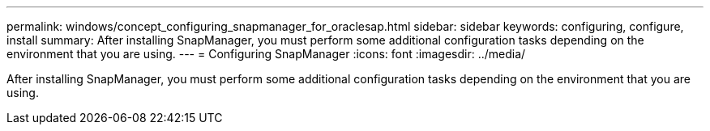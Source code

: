 ---
permalink: windows/concept_configuring_snapmanager_for_oraclesap.html
sidebar: sidebar
keywords: configuring, configure, install
summary: After installing SnapManager, you must perform some additional configuration tasks depending on the environment that you are using.
---
= Configuring SnapManager
:icons: font
:imagesdir: ../media/

[.lead]
After installing SnapManager, you must perform some additional configuration tasks depending on the environment that you are using.
